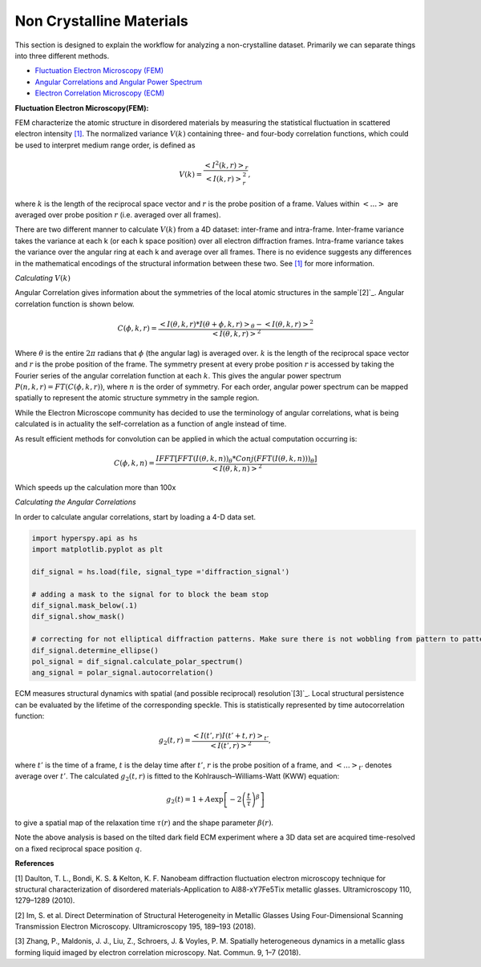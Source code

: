 Non Crystalline Materials
===========================

This section is designed to explain the workflow for analyzing a non-crystalline dataset.  Primarily we can
separate things into three different methods.

* `Fluctuation Electron Microscopy (FEM)`_
* `Angular Correlations and Angular Power Spectrum`_
* `Electron Correlation Microscopy (ECM)`_

.. _`Fluctuation Electron Microscopy (FEM)`:

**Fluctuation Electron Microscopy(FEM):**

FEM characterize the atomic structure in disordered materials by measuring the statistical fluctuation in scattered electron intensity `[1]`_. The normalized variance :math:`V(k)` containing three- and four-body correlation functions, which could be used to interpret medium range order, is defined as

.. math::
    
    V(k)=\frac{\left<I^2(k,r)\right>_r}{\left<I(k,r)\right>^2_r},

where :math:`k` is the length of the reciprocal space vector and :math:`r` is the probe position of a frame. Values within :math:`\left<...\right>` are averaged over probe position :math:`r` (i.e. averaged over all frames).

There are two different manner to calculate :math:`V(k)` from a 4D dataset: inter-frame and intra-frame. Inter-frame variance takes the variance at each k (or each k space position) over all electron diffraction frames. Intra-frame variance takes the variance over the angular ring at each k and average over all frames. There is no evidence suggests any differences in the mathematical encodings of the structural information between these two. See `[1]`_ for more information.

*Calculating* :math:`V(k)`





.. _`Angular Correlations and Angular Power Spectrum`:

Angular Correlation gives information about the symmetries of the local atomic structures in the sample`[2]`_. Angular correlation function is shown below.

.. math::

   C(\phi,k,r)= \frac{\left<I(\theta,k,r)*I(\theta+\phi,k,r)\right>_\theta-\left<I(\theta,k,r)\right>^2}{\left<I(\theta,k,r)\right>^2}

Where :math:`\theta` is the entire :math:`2\pi` radians that :math:`\phi` (the angular lag) is averaged
over. :math:`k` is the length of the reciprocal space vector and :math:`r` is the probe position of the frame. The symmetry present at every probe position :math:`r` is accessed by taking the Fourier series of the angular correlation function at each :math:`k`. This gives the angular power spectrum :math:`P(n,k,r)=FT(C(\phi,k,r))`, where :math:`n` is the order of symmetry. For each order, angular power spectrum can be mapped spatially to represent the atomic structure symmetry in the sample region.

While the Electron Microscope community has decided to use the terminology of angular correlations, what is being
calculated is in actuality the self-correlation as a function of angle instead of time.

As result efficient methods for convolution can be applied in which the actual computation occurring is:

.. math::

   C(\phi,k,n)=\frac{IFFT[FFT(I(\theta,k,n))_\theta * Conj(FFT(I(\theta,k,n)))_\theta]}{<I(\theta,k,n)>^2}

Which speeds up the calculation more than 100x


*Calculating the Angular Correlations*

In order to calculate angular correlations, start by loading a 4-D data set.

.. code:: python

    import hyperspy.api as hs
    import matplotlib.pyplot as plt

    dif_signal = hs.load(file, signal_type ='diffraction_signal')

    # adding a mask to the signal for to block the beam stop
    dif_signal.mask_below(.1)
    dif_signal.show_mask()

    # correcting for not elliptical diffraction patterns. Make sure there is not wobbling from pattern to pattern
    dif_signal.determine_ellipse()
    pol_signal = dif_signal.calculate_polar_spectrum()
    ang_signal = polar_signal.autocorrelation()


.. _`Electron Correlation Microscopy (ECM)`:

ECM measures structural dynamics with spatial (and possible reciprocal) resolution`[3]`_. Local structural persistence can be evaluated by the lifetime of the corresponding speckle. This is statistically represented by time autocorrelation function:

.. math::
    
    g_2(t,r)=\frac{\left<I({t}',r)I({t}'+t,r)\right>_{{t}'}}{\left<I({t}',r)\right>^2},

where :math:`{t}'` is the time of a frame, :math:`t` is the delay time after :math:`{t}'`, :math:`r` is the probe position of a frame, and :math:`\left<...\right>_{{t}'}` denotes average over :math:`{t}'`. The calculated :math:`g_2(t,r)` is fitted to the Kohlrausch–Williams-Watt (KWW) equation:

.. math::
    
    g_2(t)=1+A\exp\left[-2\left(\frac{t}{\tau}\right)^\beta\right]

to give a spatial map of the relaxation time :math:`\tau(r)` and the shape parameter :math:`\beta(r)`.

Note the above analysis is based on the tilted dark field ECM experiment where a 3D data set are acquired time-resolved on a fixed reciprocal space position :math:`q`.



**References**

.. _`[1]`:

[1] Daulton, T. L., Bondi, K. S. & Kelton, K. F. Nanobeam diffraction fluctuation electron microscopy technique for structural characterization of disordered materials-Application to Al88-xY7Fe5Tix metallic glasses. Ultramicroscopy 110, 1279–1289 (2010).

.. _`[2]`:

[2] Im, S. et al. Direct Determination of Structural Heterogeneity in Metallic Glasses Using Four-Dimensional Scanning Transmission Electron Microscopy. Ultramicroscopy 195, 189–193 (2018).

.. _`[3]`:

[3] Zhang, P., Maldonis, J. J., Liu, Z., Schroers, J. & Voyles, P. M. Spatially heterogeneous dynamics in a metallic glass forming liquid imaged by electron correlation microscopy. Nat. Commun. 9, 1–7 (2018).